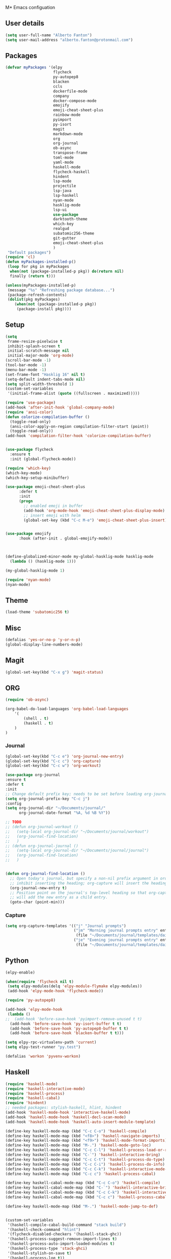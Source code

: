 M* Emacs configuation

** User details
#+BEGIN_SRC emacs-lisp
  (setq user-full-name "Alberto Fanton")
  (setq user-mail-address "alberto.fanton@protonmail.com")
#+END_SRC

** Packages
#+BEGIN_SRC emacs-lisp
  (defvar myPackages '(elpy
                       flycheck
                       py-autopep8
                       blacken
                       ccls
                       dockerfile-mode
                       company
                       docker-compose-mode
                       emojify
                       emoji-cheat-sheet-plus
                       rainbow-mode
                       pyimport
                       py-isort
                       magit
                       markdown-mode
                       org
                       org-journal
                       ob-async
                       transpose-frame
                       toml-mode
                       yaml-mode
                       haskell-mode
                       flycheck-haskell
                       hindent
                       lsp-mode
                       projectile
                       lsp-java
                       lsp-haskell
                       nyan-mode
                       hasklig-mode
                       lsp-ui
                       use-package
                       darktooth-theme
                       which-key
                       realgud
                       subatomic256-theme
                       git-gutter
                       emoji-cheat-sheet-plus
                       )
   "Default packages")
  (require 'cl)
  (defun myPackages-installed-p()
   (loop for pkg in myPackages
    when(not (package-installed-p pkg)) do(return nil)
    finally (return t)))

  (unless(myPackages-installed-p)
   (message "%s" "Refreshing package database...")
   (package-refresh-contents)
   (dolist(pkg myPackages)
      (when(not (package-installed-p pkg))
       (package-install pkg))))
#+END_SRC

** Setup
#+BEGIN_SRC emacs-lisp
  (setq
   frame-resize-pixelwise t
   inhibit-splash-screen t
   initial-scratch-message nil
   initial-major-mode 'org-mode)
  (scroll-bar-mode -1)
  (tool-bar-mode -1)
  (menu-bar-mode -1)
  (set-frame-font "Hasklig 16" nil t)
  (setq-default indent-tabs-mode nil)
  (setq split-width-threshold 1)
  (custom-set-variables
   '(initial-frame-alist (quote ((fullscreen . maximized)))))

  (require 'use-package)
  (add-hook 'after-init-hook 'global-company-mode)
  (require 'ansi-color)
  (defun colorize-compilation-buffer ()
    (toggle-read-only)
    (ansi-color-apply-on-region compilation-filter-start (point))
    (toggle-read-only))
  (add-hook 'compilation-filter-hook 'colorize-compilation-buffer)


  (use-package flycheck
    :ensure t
    :init (global-flycheck-mode))

  (require 'which-key)
  (which-key-mode)
  (which-key-setup-minibuffer)

  (use-package emoji-cheat-sheet-plus
        :defer t
        :init
        (progn
          ;; enabled emoji in buffer
          (add-hook 'org-mode-hook 'emoji-cheat-sheet-plus-display-mode)
          ;; insert emoji with helm
          (global-set-key (kbd "C-c M-e") 'emoji-cheat-sheet-plus-insert)))


  (use-package emojify
        :hook (after-init . global-emojify-mode))



  (define-globalized-minor-mode my-global-hasklig-mode hasklig-mode
    (lambda () (hasklig-mode 1)))

  (my-global-hasklig-mode 1)

  (require 'nyan-mode)
  (nyan-mode)
#+END_SRC



** Theme   
#+BEGIN_SRC emacs-lisp
  (load-theme 'subatomic256 t)
#+END_SRC


** Misc
   
#+BEGIN_SRC emacs-lisp
  (defalias 'yes-or-no-p 'y-or-n-p)
  (global-display-line-numbers-mode)
#+END_SRC

** Magit
#+BEGIN_SRC emacs-lisp
  (global-set-key(kbd "C-x g") 'magit-status)
#+END_SRC

** ORG
#+BEGIN_SRC emacs-lisp
  (require 'ob-async)

  (org-babel-do-load-languages 'org-babel-load-languages
      '(
          (shell . t)
          (haskell . t)
      )
  )
#+END_SRC


*** Journal
#+BEGIN_SRC emacs-lisp
  (global-set-key(kbd "C-c e") 'org-journal-new-entry)
  (global-set-key(kbd "C-c c") 'org-capture)
  (global-set-key(kbd "C-c w") 'org-workout)

  (use-package org-journal
  :ensure t
  :defer t
  :init
  ;; Change default prefix key; needs to be set before loading org-journal
  (setq org-journal-prefix-key "C-c j")
  :config
  (setq org-journal-dir "~/Documents/journal/"
        org-journal-date-format "%A, %d %B %Y"))

  ;; TODO
  ;; (defun org-journal-workout ()
  ;;   (setq-local org-journal-dir "~/Documents/journal/workout")
  ;;   (org-journal-find-location)
  ;;   )
  ;; (defun org-journal-journal ()
  ;;   (setq-local org-journal-dir "~/Documents/journal/journal")
  ;;   (org-journal-find-location)
  ;;   )


  (defun org-journal-find-location ()
    ;; Open today's journal, but specify a non-nil prefix argument in order to
    ;; inhibit inserting the heading; org-capture will insert the heading.
    (org-journal-new-entry t)
    ;; Position point on the journal's top-level heading so that org-capture
    ;; will add the new entry as a child entry.
    (goto-char (point-min)))

#+END_SRC


*** Capture
#+BEGIN_SRC emacs-lisp
  (setq org-capture-templates '(("j" "Journal prompts")
                                ("jm" "Morning journal prompts entry" entry(function org-journal-find-location)
                                 (file "~/Documents/journal/templates/daily-template-morning.org"))
                                ("je" "Evening journal prompts entry" entry(function org-journal-find-location)
                                 (file "~/Documents/journal/templates/daily-template-evening.org"))))

#+END_SRC


** Python
#+BEGIN_SRC emacs-lisp
  (elpy-enable)

  (when(require 'flycheck nil t)
   (setq elpy-modules(delq 'elpy-module-flymake elpy-modules))
   (add-hook 'elpy-mode-hook 'flycheck-mode))

  (require 'py-autopep8)

  (add-hook 'elpy-mode-hook
   (lambda ()
  ;;  (add-hook 'before-save-hook 'pyimport-remove-unused t t)
    (add-hook 'before-save-hook 'py-isort-buffer t t)
    (add-hook 'before-save-hook 'py-autopep8-buffer t t)
    (add-hook 'before-save-hook 'blacken-buffer t t)))

  (setq elpy-rpc-virtualenv-path 'current)
  (setq elpy-test-runner "py.test")

  (defalias 'workon 'pyvenv-workon)

#+END_SRC

** Haskell
#+BEGIN_SRC emacs-lisp
  (require 'haskell-mode)
  (require 'haskell-interactive-mode)
  (require 'haskell-process)
  (require 'haskell-cabal)
  (require 'hindent)
  ;; needed packages: stylish-haskell, hlint, hindent
  (add-hook 'haskell-mode-hook 'interactive-haskell-mode)
  (add-hook 'haskell-mode-hook 'haskell-decl-scan-mode)
  (add-hook 'haskell-mode-hook 'haskell-auto-insert-module-template)

  (define-key haskell-mode-map (kbd "C-c C-o") 'haskell-compile)
  (define-key haskell-mode-map (kbd "<f8>") 'haskell-navigate-imports)
  (define-key haskell-mode-map (kbd "<f9>") 'haskell-mode-format-imports)
  (define-key haskell-mode-map (kbd "M-.") 'haskell-mode-goto-loc)
  (define-key haskell-mode-map (kbd "C-c C-l") 'haskell-process-load-or-reload)
  (define-key haskell-mode-map (kbd "C-`") 'haskell-interactive-bring)
  (define-key haskell-mode-map (kbd "C-c C-t") 'haskell-process-do-type)
  (define-key haskell-mode-map (kbd "C-c C-i") 'haskell-process-do-info)
  (define-key haskell-mode-map (kbd "C-c C-k") 'haskell-interactive-mode-clear)
  (define-key haskell-mode-map (kbd "C-c c") 'haskell-process-cabal)

  (define-key haskell-cabal-mode-map (kbd "C-c C-o") 'haskell-compile)
  (define-key haskell-cabal-mode-map (kbd "C-`") 'haskell-interactive-bring)
  (define-key haskell-cabal-mode-map (kbd "C-c C-k") 'haskell-interactive-mode-clear)
  (define-key haskell-cabal-mode-map (kbd "C-c c") 'haskell-process-cabal)

  (define-key haskell-mode-map (kbd "M-.") 'haskell-mode-jump-to-def)


  (custom-set-variables
   '(haskell-compile-cabal-build-command "stack build")
   '(haskell-check-command "hlint")
   '(flycheck-disabled-checkers '(haskell-stack-ghc))
   '(haskell-process-suggest-remove-import-lines t)
   '(haskell-process-auto-import-loaded-modules t)
   '(haskell-process-type 'stack-ghci)
   '(haskell-stylish-on-save t)
   '(haskell-process-log t))

  (require 'lsp)
  (require 'lsp-haskell)
  ;; Hooks so haskell and literate haskell major modes trigger LSP setup
  (add-hook 'haskell-mode-hook #'lsp)

#+END_SRC

** Java
#+BEGIN_SRC emacs-lisp
  (require 'lsp-java)
  (add-hook 'java-mode-hook #'lsp)


  (add-hook 'java-mode-hook (defun my-set-java-tab-width () (setq tab-width 2)))
  (setq lsp-java-format-settings-url "https://raw.githubusercontent.com/google/styleguide/gh-pages/eclipse-java-google-style.xml")
  (setq lsp-java-format-settings-profile "GoogleStyle")

#+END_SRC

** LSP
#+BEGIN_SRC emacs-lisp
(use-package lsp-mode
  :commands lsp
  :init
  (setq lsp-keymap-prefix "C-c l")
  :config
  (define-key lsp-mode-map (kbd "C-c l") lsp-command-map)
  :hook (lsp-mode . lsp-enable-which-key-integration))
#+END_SRC

** Readlgud
#+BEGIN_SRC emacs-lisp
  (require 'realgud)
  (setq realgud:pdb-command-name "python")
#+END_SRC

** Projectile
#+BEGIN_SRC emacs-lisp
  (projectile-mode +1)
  (define-key projectile-mode-map (kbd "s-p") 'projectile-command-map)
  (define-key projectile-mode-map (kbd "C-c p") 'projectile-command-map)
#+END_SRC

** Git gutter
#+BEGIN_SRC emacs-lisp
  (require 'git-gutter)

  (global-git-gutter-mode t)

  (global-set-key (kbd "C-x C-g") 'git-gutter)
  (global-set-key (kbd "C-x v =") 'git-gutter:popup-hunk)

  ;; Jump to next/previous hunk
  (global-set-key (kbd "C-x p") 'git-gutter:previous-hunk)
  (global-set-key (kbd "C-x n") 'git-gutter:next-hunk)

  ;; Stage current hunk
  (global-set-key (kbd "C-x v s") 'git-gutter:stage-hunk)

  ;; Revert current hunk
  (global-set-key (kbd "C-x v r") 'git-gutter:revert-hunk)

  ;; Mark current hunk
  (global-set-key (kbd "C-x v SPC") #'git-gutter:mark-hunk)
#+END_SRC

** Ligatures
#+BEGIN_SRC emacs-lisp
  (use-package ligature
    :load-path "~/.emacs.d/ligature.el"
    :config
    (ligature-set-ligatures 'prog-mode '("|||>" "<|||" "<==>" "<!--" "####" "~~>" "***" "||=" "||>"
                                         ":::" "::=" "=:=" "===" "==>" "=!=" "=>>" "=<<" "=/=" "!=="
                                         "!!." ">=>" ">>=" ">>>" ">>-" ">->" "->>" "-->" "---" "-<<"
                                         "<~~" "<~>" "<*>" "<||" "<|>" "<$>" "<==" "<=>" "<=<" "<->"
                                         "<--" "<-<" "<<=" "<<-" "<<<" "<+>" "</>" "###" "#_(" "..<"
                                         "..." "+++" "/==" "///" "_|_" "www" "&&" "^=" "~~" "~@" "~="
                                         "~>" "~-" "**" "*>" "*/" "||" "|}" "|]" "|=" "|>" "|-" "{|"
                                         "[|" "]#" "::" ":=" ":>" ":<" "$>" "==" "=>" "!=" "!!" ">:"
                                         ">=" ">>" ">-" "-~" "-|" "->" "--" "-<" "<~" "<*" "<|" "<:"
                                         "<$" "<=" "<>" "<-" "<<" "<+" "</" "#{" "#[" "#:" "#=" "#!"
                                         "##" "#(" "#?" "#_" "%%" ".=" ".-" ".." ".?" "+>" "++" "?:"
                                         "?=" "?." "??" ";;" "/*" "/=" "/>" "//" "__" "~~" "(*" "*)"
                                         "\\" "://"))
    ;; Enables ligature checks globally in all buffers. You can also do it
    ;; per mode with `ligature-mode'.
    (global-ligature-mode t))
#+END_SRC



